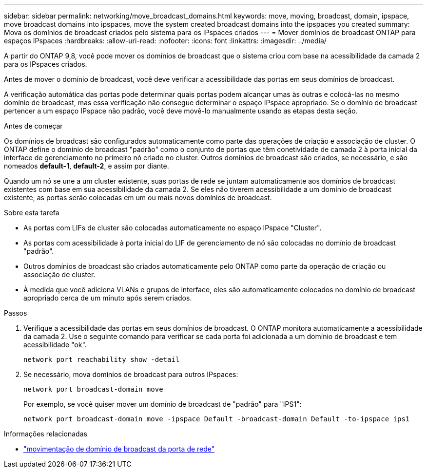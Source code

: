 ---
sidebar: sidebar 
permalink: networking/move_broadcast_domains.html 
keywords: move, moving, broadcast, domain, ipspace, move broadcast domains into ipspaces, move the system created broadcast domains into the ipspaces you created 
summary: Mova os domínios de broadcast criados pelo sistema para os IPspaces criados 
---
= Mover domínios de broadcast ONTAP para espaços IPspaces
:hardbreaks:
:allow-uri-read: 
:nofooter: 
:icons: font
:linkattrs: 
:imagesdir: ../media/


[role="lead"]
A partir do ONTAP 9,8, você pode mover os domínios de broadcast que o sistema criou com base na acessibilidade da camada 2 para os IPspaces criados.

Antes de mover o domínio de broadcast, você deve verificar a acessibilidade das portas em seus domínios de broadcast.

A verificação automática das portas pode determinar quais portas podem alcançar umas às outras e colocá-las no mesmo domínio de broadcast, mas essa verificação não consegue determinar o espaço IPspace apropriado. Se o domínio de broadcast pertencer a um espaço IPspace não padrão, você deve movê-lo manualmente usando as etapas desta seção.

.Antes de começar
Os domínios de broadcast são configurados automaticamente como parte das operações de criação e associação de cluster. O ONTAP define o domínio de broadcast "padrão" como o conjunto de portas que têm conetividade de camada 2 à porta inicial da interface de gerenciamento no primeiro nó criado no cluster. Outros domínios de broadcast são criados, se necessário, e são nomeados *default-1*, *default-2*, e assim por diante.

Quando um nó se une a um cluster existente, suas portas de rede se juntam automaticamente aos domínios de broadcast existentes com base em sua acessibilidade da camada 2. Se eles não tiverem acessibilidade a um domínio de broadcast existente, as portas serão colocadas em um ou mais novos domínios de broadcast.

.Sobre esta tarefa
* As portas com LIFs de cluster são colocadas automaticamente no espaço IPspace "Cluster".
* As portas com acessibilidade à porta inicial do LIF de gerenciamento de nó são colocadas no domínio de broadcast "padrão".
* Outros domínios de broadcast são criados automaticamente pelo ONTAP como parte da operação de criação ou associação de cluster.
* À medida que você adiciona VLANs e grupos de interface, eles são automaticamente colocados no domínio de broadcast apropriado cerca de um minuto após serem criados.


.Passos
. Verifique a acessibilidade das portas em seus domínios de broadcast. O ONTAP monitora automaticamente a acessibilidade da camada 2. Use o seguinte comando para verificar se cada porta foi adicionada a um domínio de broadcast e tem acessibilidade "ok".
+
`network port reachability show -detail`

. Se necessário, mova domínios de broadcast para outros IPspaces:
+
`network port broadcast-domain move`

+
Por exemplo, se você quiser mover um domínio de broadcast de "padrão" para "IPS1":

+
`network port broadcast-domain move -ipspace Default -broadcast-domain Default -to-ipspace ips1`



.Informações relacionadas
* link:https://docs.netapp.com/us-en/ontap-cli/network-port-broadcast-domain-move.html["movimentação de domínio de broadcast da porta de rede"^]

